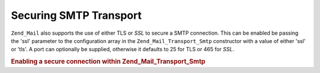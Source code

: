.. _zend.mail.smtp-secure:

Securing SMTP Transport
=======================

``Zend_Mail`` also supports the use of either TLS or *SSL* to secure a SMTP connection. This can be enabled be passing the 'ssl' parameter to the configuration array in the ``Zend_Mail_Transport_Smtp`` constructor with a value of either 'ssl' or 'tls'. A port can optionally be supplied, otherwise it defaults to 25 for TLS or 465 for *SSL*.

.. _zend.mail.smtp-secure.example-1:

.. rubric:: Enabling a secure connection within Zend_Mail_Transport_Smtp

.. code-block:: php
   :linenos:

   $config = array('ssl' => 'tls',
                   'port' => 25); // Optional port number supplied

   $transport = new Zend_Mail_Transport_Smtp('mail.server.com', $config);

   $mail = new Zend_Mail();
   $mail->setBodyText('This is the text of the mail.');
   $mail->setFrom('sender@test.com', 'Some Sender');
   $mail->addTo('recipient@test.com', 'Some Recipient');
   $mail->setSubject('TestSubject');
   $mail->send($transport);


